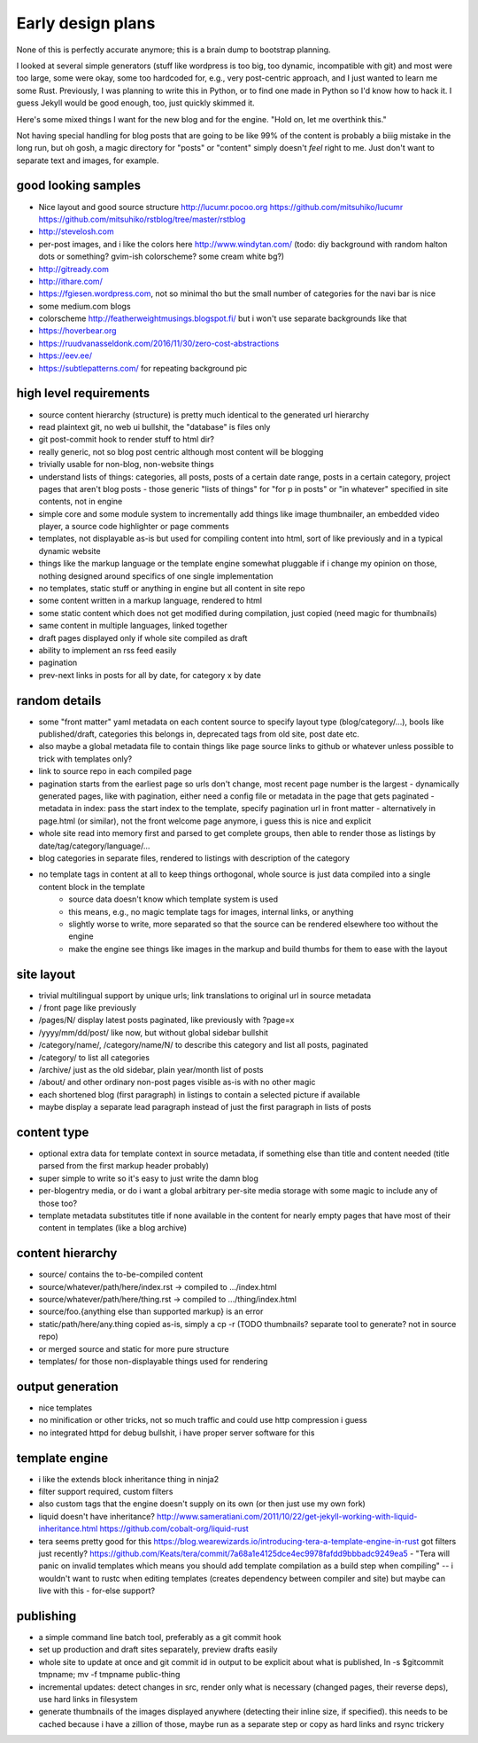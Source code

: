 Early design plans
==================

None of this is perfectly accurate anymore; this is a brain dump to bootstrap planning.

I looked at several simple generators (stuff like wordpress is too big, too dynamic, incompatible with git) and most were too large, some were okay, some too hardcoded for, e.g., very post-centric approach, and I just wanted to learn me some Rust.
Previously, I was planning to write this in Python, or to find one made in Python so I'd know how to hack it.
I guess Jekyll would be good enough, too, just quickly skimmed it.

Here's some mixed things I want for the new blog and for the engine.
"Hold on, let me overthink this."

Not having special handling for blog posts that are going to be like 99% of the content is probably a biiig mistake in the long run, but oh gosh, a magic directory for "posts" or "content" simply doesn't *feel* right to me. Just don't want to separate text and images, for example.


good looking samples
--------------------

- Nice layout and good source structure http://lucumr.pocoo.org https://github.com/mitsuhiko/lucumr https://github.com/mitsuhiko/rstblog/tree/master/rstblog
- http://stevelosh.com
- per-post images, and i like the colors here http://www.windytan.com/ (todo: diy background with random halton dots or something? gvim-ish colorscheme? some cream white bg?)
- http://gitready.com
- http://ithare.com/
- https://fgiesen.wordpress.com, not so minimal tho but the small number of categories for the navi bar is nice
- some medium.com blogs
- colorscheme http://featherweightmusings.blogspot.fi/ but i won't use separate backgrounds like that
- https://hoverbear.org
- https://ruudvanasseldonk.com/2016/11/30/zero-cost-abstractions
- https://eev.ee/
- https://subtlepatterns.com/ for repeating background pic


high level requirements
-----------------------

- source content hierarchy (structure) is pretty much identical to the generated url hierarchy
- read plaintext git, no web ui bullshit, the "database" is files only
- git post-commit hook to render stuff to html dir?
- really generic, not so blog post centric although most content will be blogging
- trivially usable for non-blog, non-website things
- understand lists of things: categories, all posts, posts of a certain date range, posts in a certain category, project pages that aren't blog posts
  - those generic "lists of things" for "for p in posts" or "in whatever" specified in site contents, not in engine
- simple core and some module system to incrementally add things like image thumbnailer, an embedded video player, a source code highlighter or page comments
- templates, not displayable as-is but used for compiling content into html, sort of like previously and in a typical dynamic website
- things like the markup language or the template engine somewhat pluggable if i change my opinion on those, nothing designed around specifics of one single implementation
- no templates, static stuff or anything in engine but all content in site repo
- some content written in a markup language, rendered to html
- some static content which does not get modified during compilation, just copied (need magic for thumbnails)
- same content in multiple languages, linked together
- draft pages displayed only if whole site compiled as draft
- ability to implement an rss feed easily
- pagination
- prev-next links in posts for all by date, for category x by date


random details
--------------

- some "front matter" yaml metadata on each content source to specify layout type (blog/category/...), bools like published/draft, categories this belongs in, deprecated tags from old site, post date etc.
- also maybe a global metadata file to contain things like page source links to github or whatever unless possible to trick with templates only?
- link to source repo in each compiled page
- pagination starts from the earliest page so urls don't change, most recent page number is the largest
  - dynamically generated pages, like with pagination, either need a config file or metadata in the page that gets paginated
  - metadata in index: pass the start index to the template, specify pagination url in front matter
  - alternatively in page.html (or similar), not the front welcome page anymore, i guess this is nice and explicit
- whole site read into memory first and parsed to get complete groups, then able to render those as listings by date/tag/category/language/...
- blog categories in separate files, rendered to listings with description of the category
- no template tags in content at all to keep things orthogonal, whole source is just data compiled into a single content block in the template
    * source data doesn't know which template system is used
    * this means, e.g., no magic template tags for images, internal links, or anything
    * slightly worse to write, more separated so that the source can be rendered elsewhere too without the engine
    * make the engine see things like images in the markup and build thumbs for them to ease with the layout


site layout
-----------

- trivial multilingual support by unique urls; link translations to original url in source metadata
- / front page like previously
- /pages/N/ display latest posts paginated, like previously with ?page=x
- /yyyy/mm/dd/post/ like now, but without global sidebar bullshit
- /category/name/, /category/name/N/ to describe this category and list all posts, paginated
- /category/ to list all categories
- /archive/ just as the old sidebar, plain year/month list of posts
- /about/ and other ordinary non-post pages visible as-is with no other magic
- each shortened blog (first paragraph) in listings to contain a selected picture if available
- maybe display a separate lead paragraph instead of just the first paragraph in lists of posts


content type
------------

- optional extra data for template context in source metadata, if something else than title and content needed (title parsed from the first markup header probably)
- super simple to write so it's easy to just write the damn blog
- per-blogentry media, or do i want a global arbitrary per-site media storage with some magic to include any of those too?
- template metadata substitutes title if none available in the content for nearly empty pages that have most of their content in templates (like a blog archive)


content hierarchy
-----------------

- source/ contains the to-be-compiled content
- source/whatever/path/here/index.rst -> compiled to .../index.html
- source/whatever/path/here/thing.rst -> compiled to .../thing/index.html
- source/foo.{anything else than supported markup} is an error
- static/path/here/any.thing copied as-is, simply a cp -r (TODO thumbnails? separate tool to generate? not in source repo)
- or merged source and static for more pure structure
- templates/ for those non-displayable things used for rendering


output generation
-----------------

- nice templates
- no minification or other tricks, not so much traffic and could use http compression i guess
- no integrated httpd for debug bullshit, i have proper server software for this


template engine
---------------

- i like the extends block inheritance thing in ninja2
- filter support required, custom filters
- also custom tags that the engine doesn't supply on its own (or then just use my own fork)

- liquid doesn't have inheritance?
  http://www.sameratiani.com/2011/10/22/get-jekyll-working-with-liquid-inheritance.html
  https://github.com/cobalt-org/liquid-rust

- tera seems pretty good for this
  https://blog.wearewizards.io/introducing-tera-a-template-engine-in-rust
  got filters just recently? https://github.com/Keats/tera/commit/7a68a1e4125dce4ec9978fafdd9bbbadc9249ea5
  - "Tera will panic on invalid templates which means you should add template compilation as a build step when compiling" -- i wouldn't want to rustc when editing templates (creates dependency between compiler and site) but maybe can live with this
  - for-else support?


publishing
----------

- a simple command line batch tool, preferably as a git commit hook
- set up production and draft sites separately, preview drafts easily
- whole site to update at once and git commit id in output to be explicit about what is published, ln -s $gitcommit tmpname; mv -f tmpname public-thing
- incremental updates: detect changes in src, render only what is necessary (changed pages, their reverse deps), use hard links in filesystem
- generate thumbnails of the images displayed anywhere (detecting their inline size, if specified). this needs to be cached because i have a zillion of those, maybe run as a separate step or copy as hard links and rsync trickery
